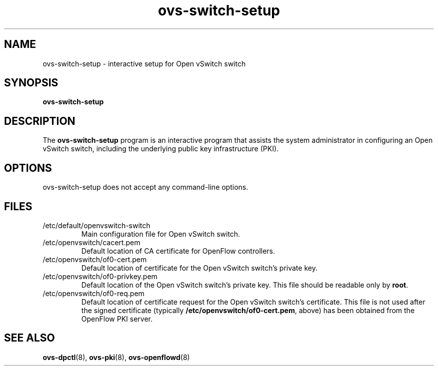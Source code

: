 .TH ovs\-switch\-setup 8 "June 2008" "Open vSwitch" "Open vSwitch Manual"

.SH NAME
ovs\-switch\-setup \- interactive setup for Open vSwitch switch

.SH SYNOPSIS
.B ovs\-switch\-setup

.SH DESCRIPTION
The \fBovs\-switch\-setup\fR program is an interactive program that
assists the system administrator in configuring an Open vSwitch switch,
including the underlying public key infrastructure (PKI).

.SH OPTIONS
ovs\-switch\-setup does not accept any command-line options.

.SH FILES
.IP /etc/default/openvswitch\-switch
Main configuration file for Open vSwitch switch.

.IP /etc/openvswitch/cacert.pem
Default location of CA certificate for OpenFlow controllers.

.IP /etc/openvswitch/of0\-cert.pem
Default location of certificate for the Open vSwitch switch's private key.

.IP /etc/openvswitch/of0\-privkey.pem
Default location of the Open vSwitch switch's private key.  This file
should be readable only by \fBroot\fR.

.IP /etc/openvswitch/of0\-req.pem
Default location of certificate request for the Open vSwitch switch's
certificate.  This file is not used after the signed certificate
(typically \fB/etc/openvswitch/of0\-cert.pem\fR, above) has been
obtained from the OpenFlow PKI server.

.SH "SEE ALSO"

.BR ovs\-dpctl (8),
.BR ovs\-pki (8),
.BR ovs\-openflowd (8)
